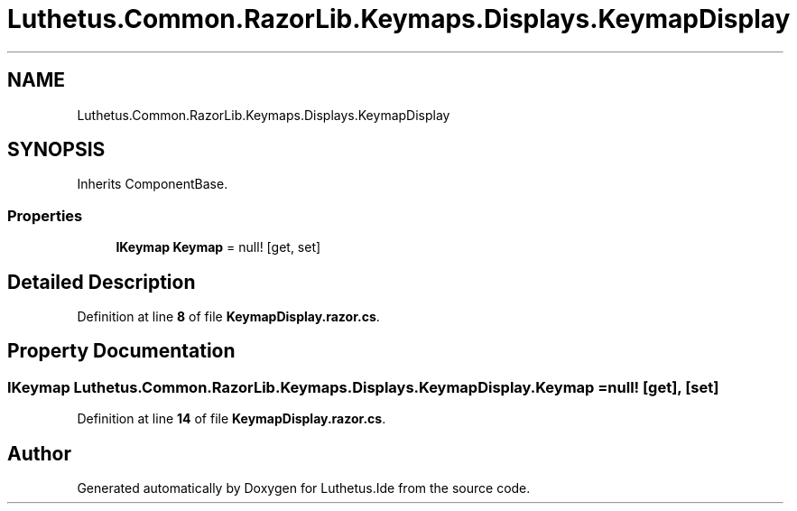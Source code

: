 .TH "Luthetus.Common.RazorLib.Keymaps.Displays.KeymapDisplay" 3 "Version 1.0.0" "Luthetus.Ide" \" -*- nroff -*-
.ad l
.nh
.SH NAME
Luthetus.Common.RazorLib.Keymaps.Displays.KeymapDisplay
.SH SYNOPSIS
.br
.PP
.PP
Inherits ComponentBase\&.
.SS "Properties"

.in +1c
.ti -1c
.RI "\fBIKeymap\fP \fBKeymap\fP = null!\fR [get, set]\fP"
.br
.in -1c
.SH "Detailed Description"
.PP 
Definition at line \fB8\fP of file \fBKeymapDisplay\&.razor\&.cs\fP\&.
.SH "Property Documentation"
.PP 
.SS "\fBIKeymap\fP Luthetus\&.Common\&.RazorLib\&.Keymaps\&.Displays\&.KeymapDisplay\&.Keymap = null!\fR [get]\fP, \fR [set]\fP"

.PP
Definition at line \fB14\fP of file \fBKeymapDisplay\&.razor\&.cs\fP\&.

.SH "Author"
.PP 
Generated automatically by Doxygen for Luthetus\&.Ide from the source code\&.
